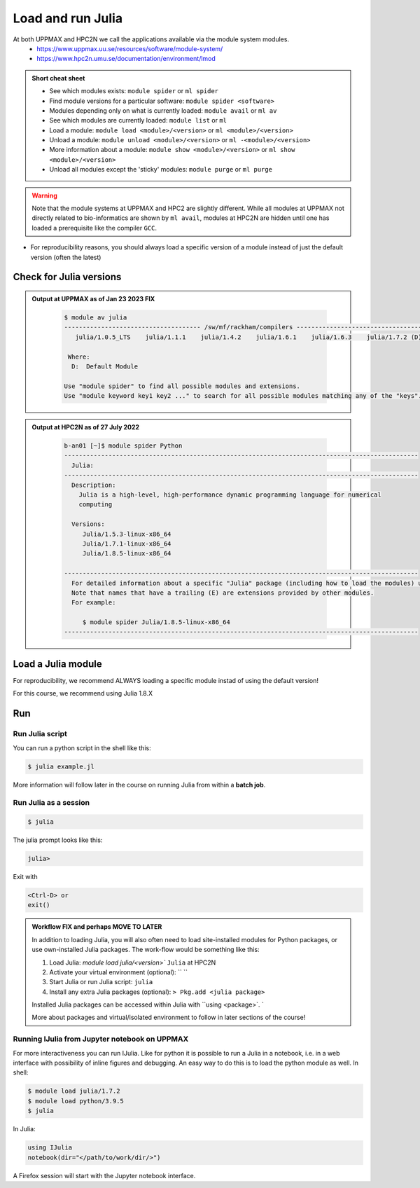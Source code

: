 Load and run Julia
===================

At both UPPMAX and HPC2N we call the applications available via the module system modules. 
    - https://www.uppmax.uu.se/resources/software/module-system/ 
    - https://www.hpc2n.umu.se/documentation/environment/lmod 

   
.. objectives:: 

   - Show how to load Julia
   - Show how to run Julia scripts and start the Julia command line

.. admonition:: Short cheat sheet
    :class: dropdown 
    
    - See which modules exists: ``module spider`` or ``ml spider``
    - Find module versions for a particular software: ``module spider <software>``
    - Modules depending only on what is currently loaded: ``module avail`` or ``ml av``
    - See which modules are currently loaded: ``module list`` or ``ml``
    - Load a module: ``module load <module>/<version>`` or ``ml <module>/<version>``
    - Unload a module: ``module unload <module>/<version>`` or ``ml -<module>/<version>``
    - More information about a module: ``module show <module>/<version>`` or ``ml show <module>/<version>``
    - Unload all modules except the 'sticky' modules: ``module purge`` or ``ml purge``
    
.. warning::
   Note that the module systems at UPPMAX and HPC2 are slightly different. While all modules at UPPMAX not directly related to bio-informatics are shown by ``ml avail``, modules at HPC2N are hidden until one has loaded a prerequisite like the compiler ``GCC``.

- For reproducibility reasons, you should always load a specific version of a module instead of just the default version (often the latest)

Check for Julia versions
-------------------------


.. tabs::

   .. tab:: UPPMAX

     Check all available Python versions with:

      .. code-block:: sh

          $ module avail julia


   .. tab:: HPC2N
   
      Check all available version Julia versions with:

      .. code-block:: sh
 
         $ module spider julia
      
      To see how to load a specific version of Julia, including the prerequisites, do 

      .. code-block:: sh
   
         $ module spider Julia/<version>

      Example for Julia 1.8.5

      .. code-block:: sh

         $ module spider Julia/1.8.5

.. admonition:: Output at UPPMAX as of Jan 23 2023 **FIX**
   :class: dropdown
    
       .. code-block::  tcl
    
          $ module av julia
          ------------------------------------- /sw/mf/rackham/compilers -------------------------------------
             julia/1.0.5_LTS    julia/1.1.1    julia/1.4.2    julia/1.6.1    julia/1.6.3    julia/1.7.2 (D)

           Where:
            D:  Default Module

          Use "module spider" to find all possible modules and extensions.
          Use "module keyword key1 key2 ..." to search for all possible modules matching any of the "keys".


.. admonition:: Output at HPC2N as of 27 July 2022
    :class: dropdown

        .. code-block:: tcl

           b-an01 [~]$ module spider Python
           ------------------------------------------------------------------------------------------------
             Julia:
           ------------------------------------------------------------------------------------------------
             Description:
               Julia is a high-level, high-performance dynamic programming language for numerical
               computing

             Versions:
                Julia/1.5.3-linux-x86_64
                Julia/1.7.1-linux-x86_64
                Julia/1.8.5-linux-x86_64

           ------------------------------------------------------------------------------------------------
             For detailed information about a specific "Julia" package (including how to load the modules) use the module's full name.
             Note that names that have a trailing (E) are extensions provided by other modules.
             For example:

                $ module spider Julia/1.8.5-linux-x86_64
           ------------------------------------------------------------------------------------------------


Load a Julia module
--------------------

For reproducibility, we recommend ALWAYS loading a specific module instad of using the default version! 

For this course, we recommend using Julia 1.8.X

.. tabs::

   .. tab:: UPPMAX
   
      Go back and check which Python modules were available. To load version 1.8.5, do:

      .. code-block:: sh

        $ module load julia/1.8.5
        
      Note: Lowercase ``j``.
      For short, you can also use: 

      .. code-block:: sh

         $ ml julia/1.8.5

 
   .. tab:: HPC2N

 
      .. code-block:: sh

         $ module load Julia/1.8.5-linux-x86_64

      Note: Uppercase ``J``.   
      For short, you can also use: 

      .. code-block:: sh

         $ ml Julia/1.8.5-linux-x86_64


Run
---

Run Julia script
################

You can run a python script in the shell like this:

.. code-block:: sh

   $ julia example.jl
    
More information will follow later in the course on running Julia from within a **batch job**. 

Run Julia as a session
######################

.. code-block:: sh

   $ julia 

The julia prompt looks like this:

.. code-block:: julia
   
   julia> 

Exit with 

.. code-block:: julia

   <Ctrl-D> or 
   exit()


.. admonition:: Workflow  FIX and perhaps MOVE TO LATER

   In addition to loading Julia, you will also often need to load site-installed modules for Python packages, or use own-installed Julia packages. The work-flow would be something like this: 
   
 
   1) Load Julia: `module load julia/<version>`` ``Julia`` at HPC2N
   2) Activate your virtual environment (optional): `` ``
   3) Start Julia or run Julia script: ``julia``
   4) Install any extra Julia packages (optional): ``> Pkg.add <julia package>``

   Installed Julia packages can be accessed within Julia with ``using <package>`. `

   More about packages and virtual/isolated environment to follow in later sections of the course! 


.. keypoints::

   - Before you can run Julia scripts or work in a Julia shell, first load a julia module
   - Start a Julia shell session with ``julia`` (note lower case even at HPC2N)
   - Run scripts with ``julia <script.jl>``
    
Running IJulia from Jupyter notebook on UPPMAX 
##############################################

For more interactiveness you can run IJulia.
Like for python it is possible to run a Julia in a notebook, i.e. in a web interface with possibility of inline figures and debugging. An easy way to do this is to load the python module as well. In shell:

.. code-block:: sh

   $ module load julia/1.7.2
   $ module load python/3.9.5
   $ julia

In Julia:

.. code-block:: julia

   using IJulia
   notebook(dir="</path/to/work/dir/>")

A Firefox session will start with the Jupyter notebook interface.
